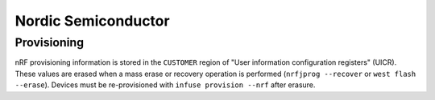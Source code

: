 .. _infuse-embedded-vendor-nrf:

Nordic Semiconductor
####################

Provisioning
************

nRF provisioning information is stored in the ``CUSTOMER`` region of "User information
configuration registers" (UICR). These values are erased when a mass erase or recovery
operation is performed (``nrfjprog --recover`` or ``west flash --erase``). Devices
must be re-provisioned with ``infuse provision --nrf`` after erasure.
